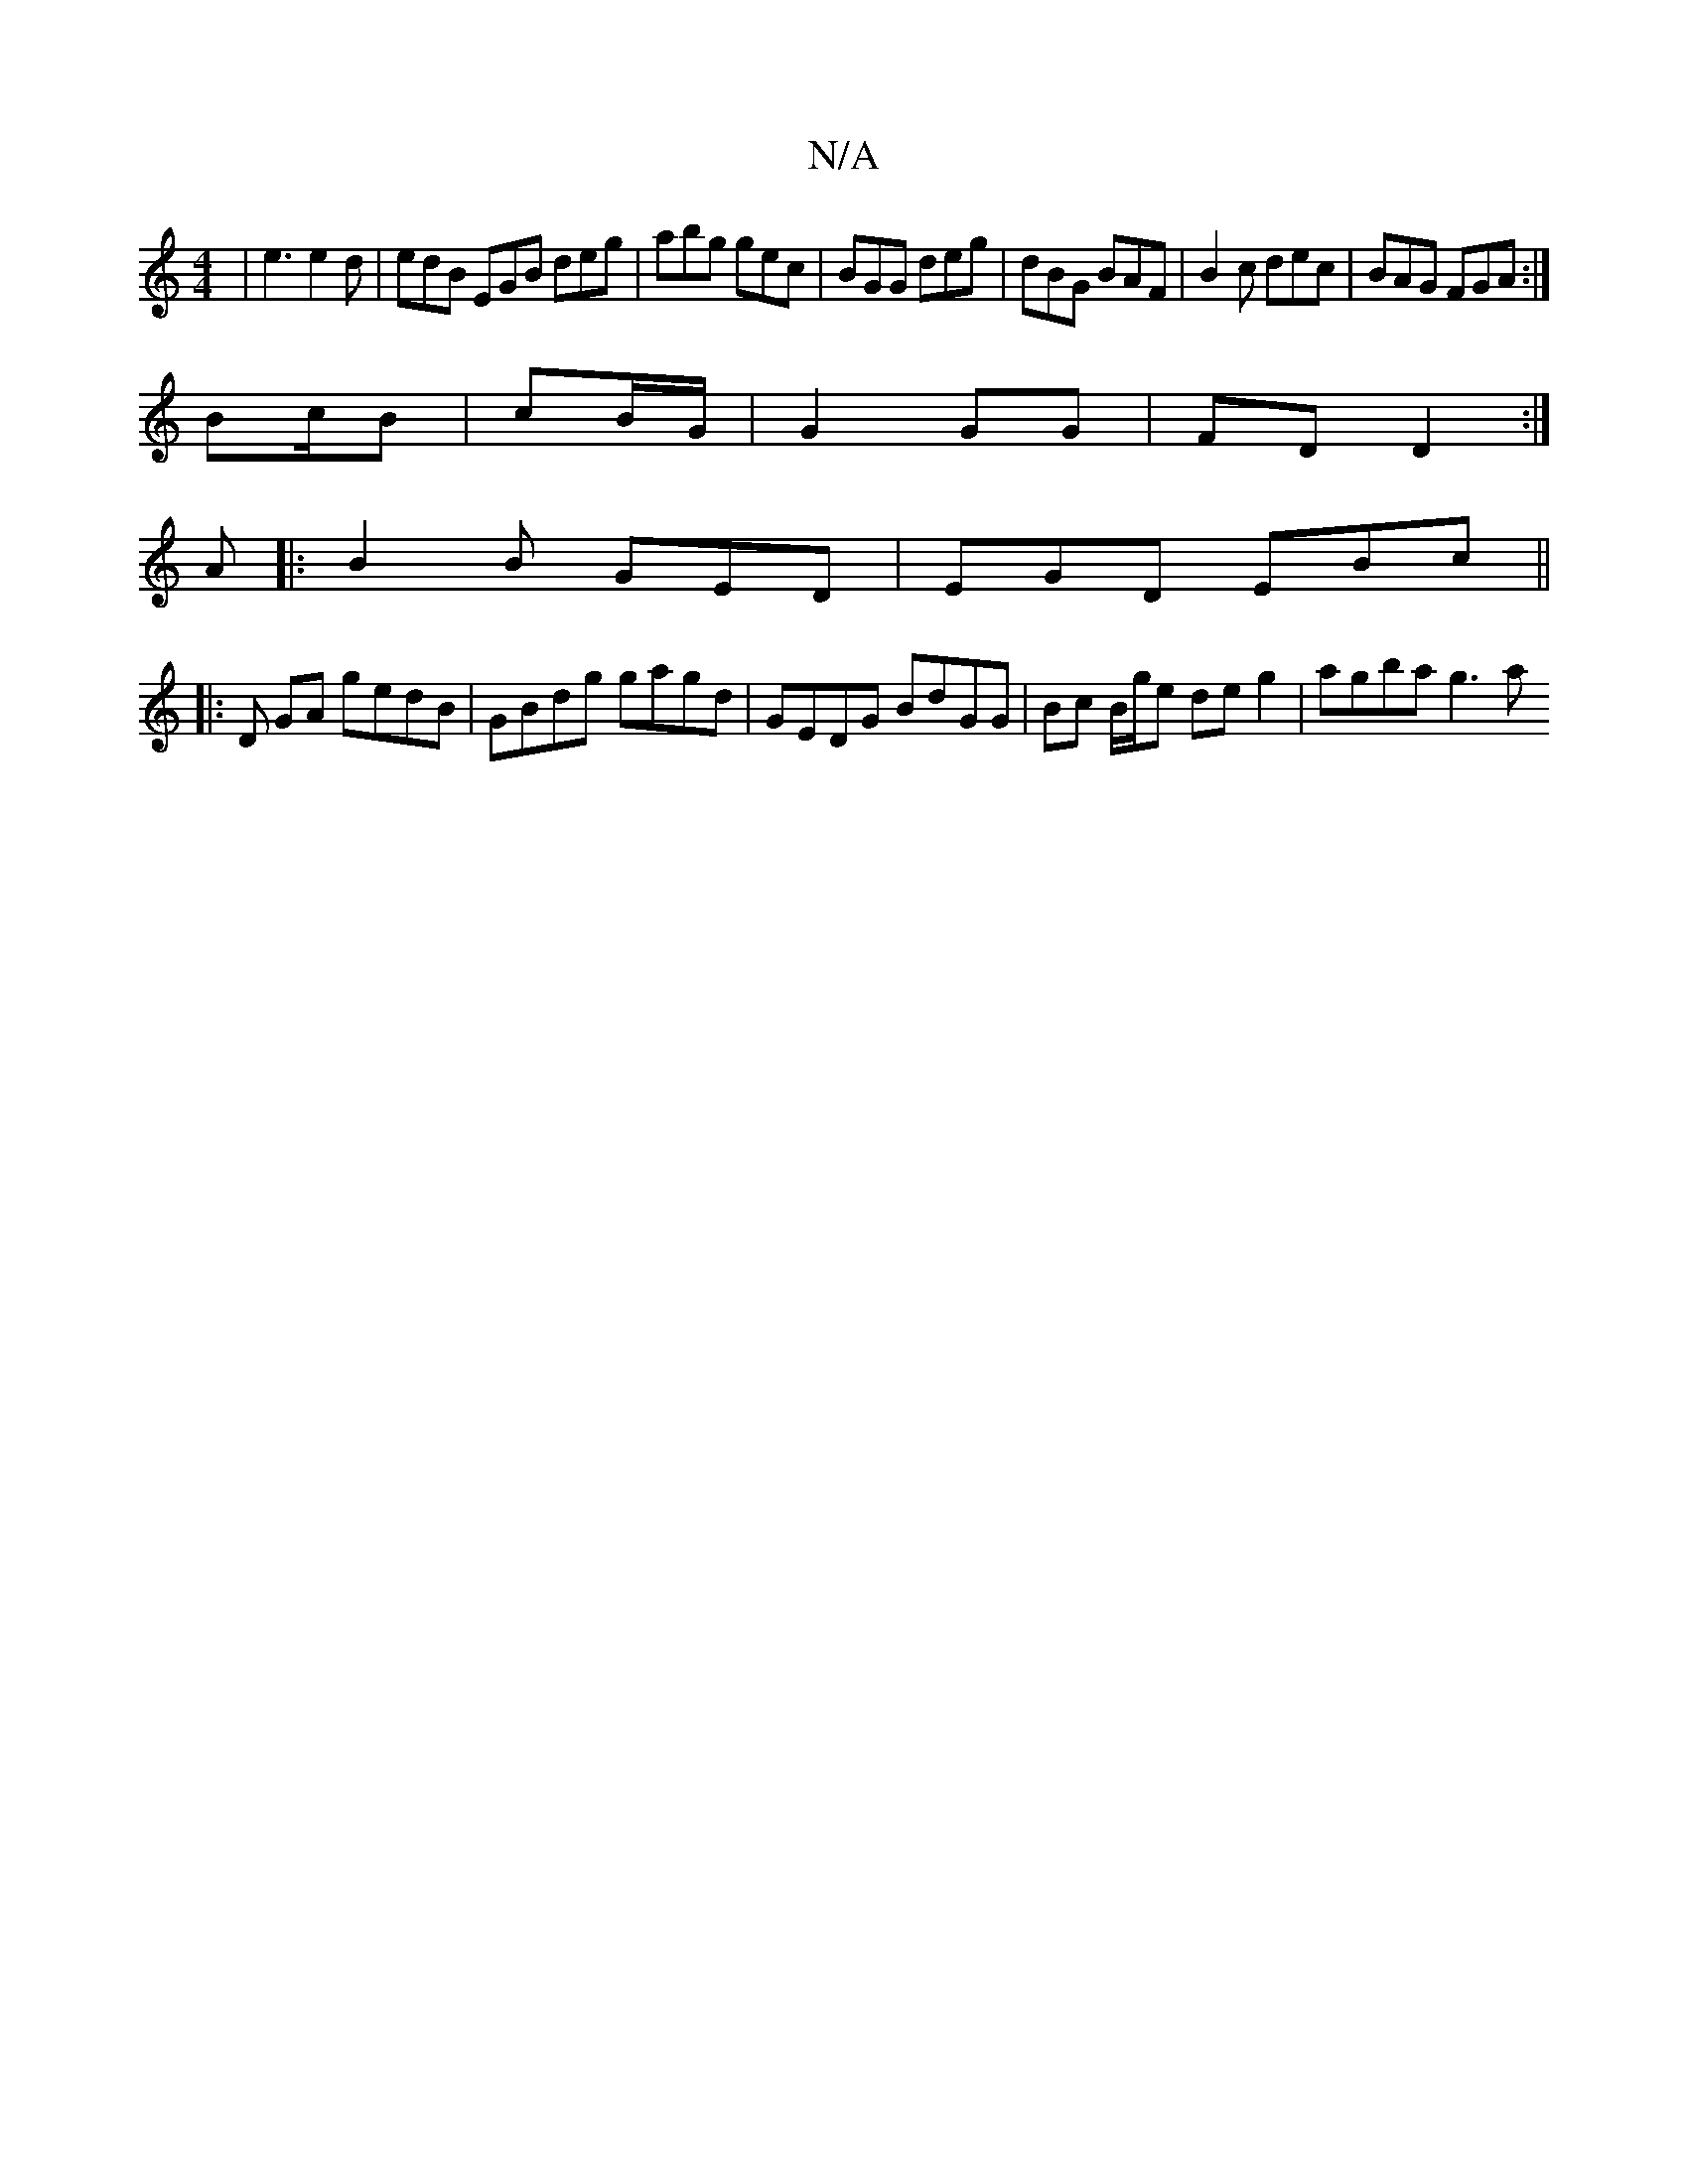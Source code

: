 X:1
T:N/A
M:4/4
R:N/A
K:Cmajor
 | e3 e2d | edB EGB deg | abg gec | BGG deg | dBG BAF | B2c dec | BAG FGA :|
Bc/2B | cB/G/ | G2 GG | FD D2 :|
A |: B2 B GED | EGD EBc ||
|: D GA gedB | GBdg gagd | GEDG BdGG | Bc B/g/e deg2 | agba g3a